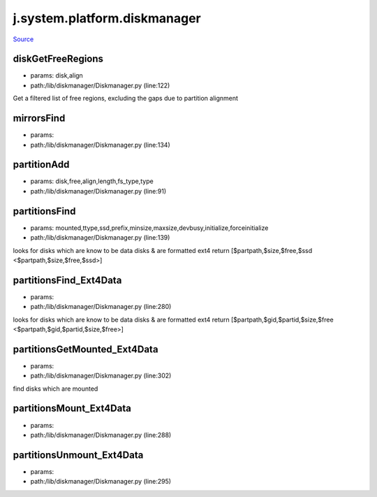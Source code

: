 
j.system.platform.diskmanager
=============================

`Source <https://github.com/Jumpscale/jumpscale_core/tree/master/lib/JumpScale/lib/diskmanager/Diskmanager.py>`_


diskGetFreeRegions
------------------


* params: disk,align
* path:/lib/diskmanager/Diskmanager.py (line:122)


Get a filtered list of free regions, excluding the gaps due to partition alignment


mirrorsFind
-----------


* params:
* path:/lib/diskmanager/Diskmanager.py (line:134)


partitionAdd
------------


* params: disk,free,align,length,fs_type,type
* path:/lib/diskmanager/Diskmanager.py (line:91)


partitionsFind
--------------


* params: mounted,ttype,ssd,prefix,minsize,maxsize,devbusy,initialize,forceinitialize
* path:/lib/diskmanager/Diskmanager.py (line:139)


looks for disks which are know to be data disks & are formatted ext4
return [$partpath,$size,$free,$ssd <$partpath,$size,$free,$ssd>]


partitionsFind_Ext4Data
-----------------------


* params:
* path:/lib/diskmanager/Diskmanager.py (line:280)


looks for disks which are know to be data disks & are formatted ext4
return [$partpath,$gid,$partid,$size,$free <$partpath,$gid,$partid,$size,$free>]


partitionsGetMounted_Ext4Data
-----------------------------


* params:
* path:/lib/diskmanager/Diskmanager.py (line:302)


find disks which are mounted


partitionsMount_Ext4Data
------------------------


* params:
* path:/lib/diskmanager/Diskmanager.py (line:288)


partitionsUnmount_Ext4Data
--------------------------


* params:
* path:/lib/diskmanager/Diskmanager.py (line:295)


